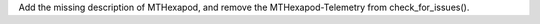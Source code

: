 Add the missing description of MTHexapod, and remove the MTHexapod-Telemetry from check_for_issues().
